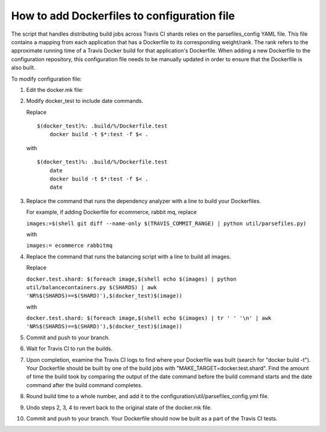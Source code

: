 How to add Dockerfiles to configuration file
############################################

The script that handles distributing build jobs across Travis CI shards relies
on the parsefiles\_config YAML file. This file contains a mapping from each
application that has a Dockerfile to its corresponding weight/rank. The rank
refers to the approximate running time of a Travis Docker build for that
application's Dockerfile. When adding a new Dockerfile to the configuration
repository, this configuration file needs to be manually updated in order to
ensure that the Dockerfile is also built.

To modify configuration file:

1.  Edit the docker.mk file:
2.  Modify docker\_test to include date commands.

    Replace

    ::

        $(docker_test)%: .build/%/Dockerfile.test
            docker build -t $*:test -f $< .

    with

    ::

        $(docker_test)%: .build/%/Dockerfile.test
            date
            docker build -t $*:test -f $< .
            date

3.  Replace the command that runs the dependency analyzer with a line to build
    your Dockerfiles.

    For example, if adding Dockerfile for ecommerce, rabbit mq, replace

    ``images:=$(shell git diff --name-only $(TRAVIS_COMMIT_RANGE) | python util/parsefiles.py)``

    with

    ``images:= ecommerce rabbitmq``

4.  Replace the command that runs the balancing script with a line to build all
    images.

    Replace

    ``docker.test.shard: $(foreach image,$(shell echo $(images) | python util/balancecontainers.py $(SHARDS) | awk 'NR%$(SHARDS)==$(SHARD)'),$(docker_test)$(image))``

    with

    ``docker.test.shard: $(foreach image,$(shell echo $(images) | tr ' ' '\n' | awk 'NR%$(SHARDS)==$(SHARD)'),$(docker_test)$(image))``

5.  Commit and push to your branch.

6.  Wait for Travis CI to run the builds.

7.  Upon completion, examine the Travis CI logs to find where your Dockerfile
    was built (search for "docker build -t"). Your Dockerfile should be built
    by one of the build jobs with "MAKE_TARGET=docker.test.shard". Find the
    amount of time the build took by comparing the output of the date command
    before the build command starts and the date command after the build
    command completes.

8.  Round build time to a whole number, and add it to the
    configuration/util/parsefiles\_config.yml file.

9.  Undo steps 2, 3, 4 to revert back to the original state of the docker.mk
    file.

10. Commit and push to your branch. Your Dockerfile should now be built as a
    part of the Travis CI tests.
